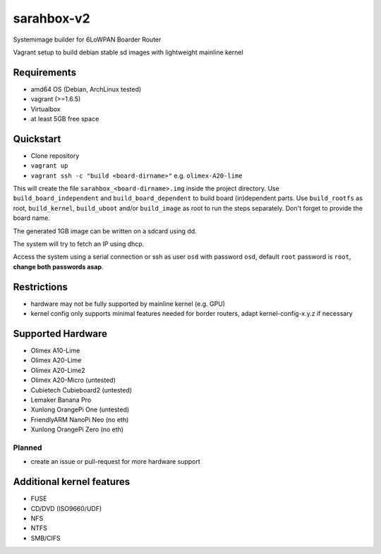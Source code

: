 sarahbox-v2
===========

Systemimage builder for 6LoWPAN Boarder Router

Vagrant setup to build debian stable sd images with lightweight mainline
kernel

Requirements
------------

- amd64 OS (Debian, ArchLinux tested)
- vagrant (>=1.6.5)
- Virtualbox
- at least 5GB free space

Quickstart
----------

- Clone repository
- ``vagrant up``
- ``vagrant ssh -c "build <board-dirname>"`` e.g. ``olimex-A20-lime``

This will create the file ``sarahbox_<board-dirname>.img`` inside the project directory.
Use ``build_board_independent`` and ``build_board_dependent`` to build board
(in)dependent parts.
Use ``build_rootfs`` as root, ``build_kernel``, ``build_uboot`` and/or ``build_image`` as root to run the steps separately.
Don't forget to provide the board name.

The generated 1GB image can be written on a sdcard using dd.

The system will try to fetch an IP using dhcp.

Access the system using a serial connection or ssh as user ``osd`` with password ``osd``,
default ``root`` password is ``root``, **change both passwords asap**.

Restrictions
------------

-  hardware may not be fully supported by mainline kernel (e.g. GPU)
-  kernel config only supports minimal features needed for border
   routers, adapt kernel-config-x.y.z if necessary

Supported Hardware
------------------

- Olimex A10-Lime
- Olimex A20-Lime
- Olimex A20-Lime2
- Olimex A20-Micro (untested)
- Cubietech Cubieboard2 (untested)
- Lemaker Banana Pro
- Xunlong OrangePi One (untested)
- FriendlyARM NanoPi Neo (no eth)
- Xunlong OrangePi Zero (no eth)

Planned
~~~~~~~

- create an issue or pull-request for more hardware support

Additional kernel features
--------------------------

- FUSE
- CD/DVD (ISO9660/UDF)
- NFS
- NTFS
- SMB/CIFS
